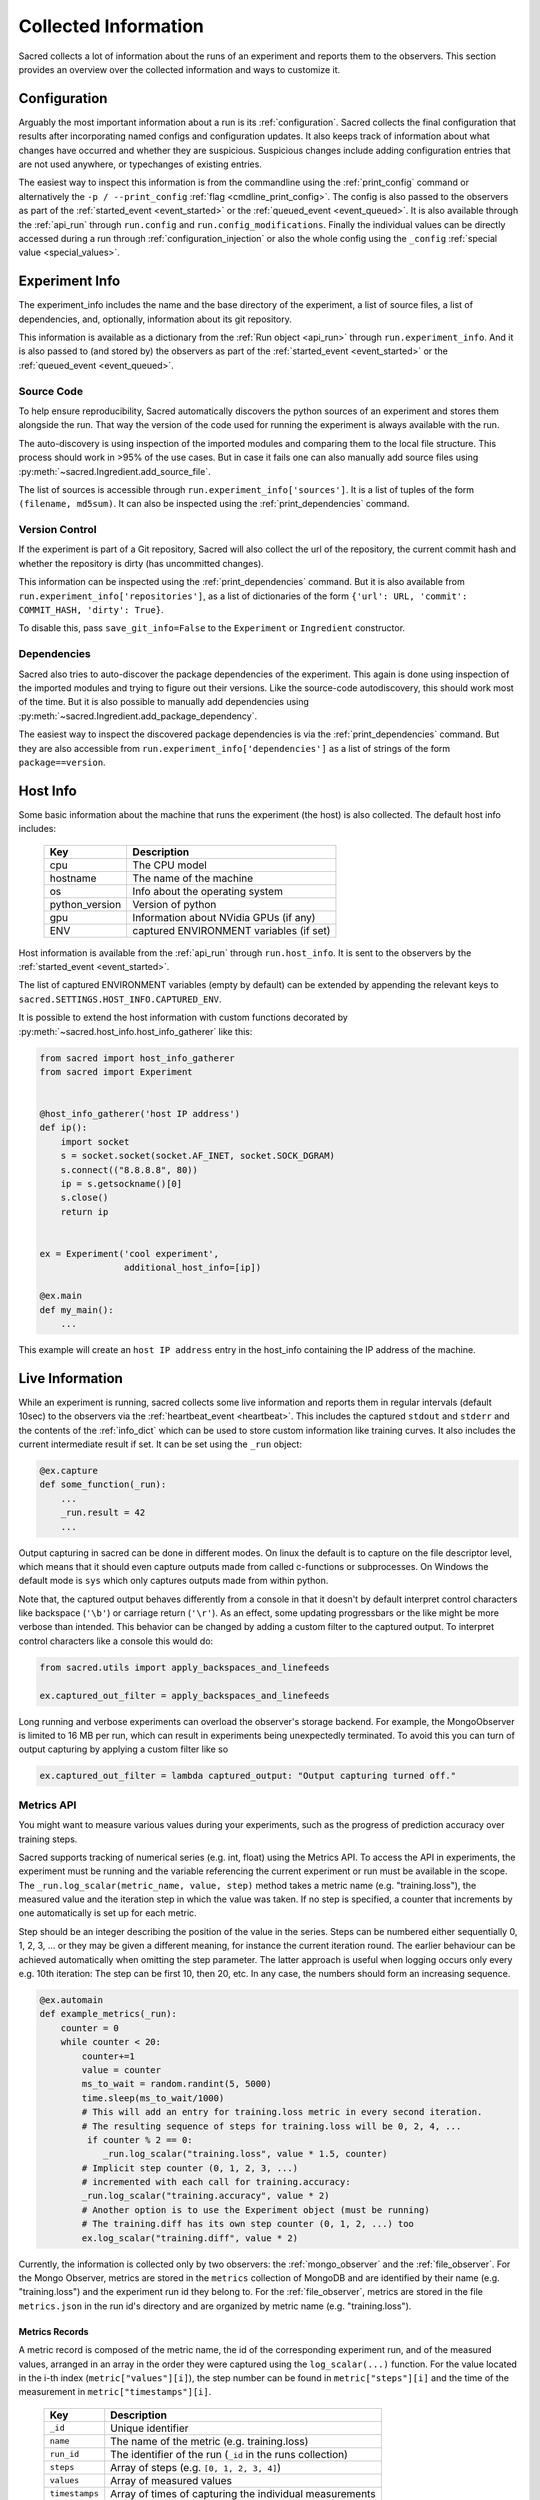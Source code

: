 Collected Information
*********************

Sacred collects a lot of information about the runs of an experiment and
reports them to the observers.
This section provides an overview over the collected information and ways to
customize it.

Configuration
=============
Arguably the most important information about a run is its :ref:`configuration`.
Sacred collects the final configuration that results after incorporating
named configs and configuration updates.
It also keeps track of information about what changes have occurred and whether
they are suspicious. Suspicious changes include adding configuration entries
that are not used anywhere, or typechanges of existing entries.

The easiest way to inspect this information is from the commandline using the
:ref:`print_config` command or alternatively the ``-p / --print_config``
:ref:`flag <cmdline_print_config>`.
The config is also passed to the observers as part of the
:ref:`started_event <event_started>` or the :ref:`queued_event <event_queued>`.
It is also available through the :ref:`api_run` through ``run.config`` and ``run.config_modifications``.
Finally the individual values can be directly accessed during a run through
:ref:`configuration_injection` or also the whole config using the ``_config``
:ref:`special value <special_values>`.


Experiment Info
===============
The experiment_info includes the name and the base directory of the experiment,
a list of source files, a list of dependencies, and, optionally, information
about its git repository.

This information is available as a dictionary from the :ref:`Run object <api_run>` through
``run.experiment_info``. And it is also passed to (and stored by) the observers
as part of the :ref:`started_event <event_started>` or the
:ref:`queued_event <event_queued>`.

Source Code
-----------
To help ensure reproducibility, Sacred automatically discovers the python
sources of an experiment and stores them alongside the run.
That way the version of the code used for running the experiment is always
available with the run.

The auto-discovery is using inspection of the imported modules and comparing them
to the local file structure.
This process should work in >95% of the use cases. But in case it fails one can
also manually add source files using :py:meth:`~sacred.Ingredient.add_source_file`.

The list of sources is accessible through ``run.experiment_info['sources']``.
It is a list of tuples of the form ``(filename, md5sum)``.
It can also be inspected using the :ref:`print_dependencies` command.

Version Control
---------------
If the experiment is part of a Git repository, Sacred will also
collect the url of the repository, the current commit hash and whether the
repository is dirty (has uncommitted changes).

This information can be inspected using the :ref:`print_dependencies` command.
But it is also available from ``run.experiment_info['repositories']``, as a
list of dictionaries of the form
``{'url': URL, 'commit': COMMIT_HASH, 'dirty': True}``.

To disable this, pass ``save_git_info=False`` to the ``Experiment``
or ``Ingredient`` constructor.


Dependencies
------------
Sacred also tries to auto-discover the package dependencies of the experiment.
This again is done using inspection of the imported modules and trying to figure
out their versions.
Like the source-code autodiscovery, this should work most of the time. But
it is also possible to manually add dependencies using
:py:meth:`~sacred.Ingredient.add_package_dependency`.

The easiest way to inspect the discovered package dependencies is via the
:ref:`print_dependencies` command.
But they are also accessible from ``run.experiment_info['dependencies']`` as
a list of strings of the form ``package==version``.


Host Info
=========
Some basic information about the machine that runs the experiment (the host) is
also collected. The default host info includes:

    ===============  ==========================================
    Key              Description
    ===============  ==========================================
    cpu              The CPU model
    hostname         The name of the machine
    os               Info about the operating system
    python_version   Version of python
    gpu              Information about NVidia GPUs (if any)
    ENV              captured ENVIRONMENT variables (if set)
    ===============  ==========================================

Host information is available from the :ref:`api_run` through ``run.host_info``.
It is sent to the observers by the :ref:`started_event <event_started>`.

The list of captured ENVIRONMENT variables (empty by default) can be extended
by appending the relevant keys to ``sacred.SETTINGS.HOST_INFO.CAPTURED_ENV``.

It is possible to extend the host information with custom functions decorated
by :py:meth:`~sacred.host_info.host_info_gatherer` like this:

.. code-block:: python

    from sacred import host_info_gatherer
    from sacred import Experiment


    @host_info_gatherer('host IP address')
    def ip():
        import socket
        s = socket.socket(socket.AF_INET, socket.SOCK_DGRAM)
        s.connect(("8.8.8.8", 80))
        ip = s.getsockname()[0]
        s.close()
        return ip


    ex = Experiment('cool experiment',
                    additional_host_info=[ip])

    @ex.main
    def my_main():
        ...

This example will create an ``host IP address`` entry in the host_info containing the
IP address of the machine.

Live Information
================
While an experiment is running, sacred collects some live information and
reports them in regular intervals (default 10sec) to the observers via the
:ref:`heartbeat_event <heartbeat>`. This includes the captured ``stdout`` and
``stderr`` and the contents of the :ref:`info_dict` which can be used to store
custom information like training curves. It also includes the current
intermediate result if set. It can be set using the ``_run`` object:

.. code-block:: python

    @ex.capture
    def some_function(_run):
        ...
        _run.result = 42
        ...

Output capturing in sacred can be done in different modes. On linux the default
is to capture on the file descriptor level, which means that it should even
capture outputs made from called c-functions or subprocesses. On Windows the
default mode is ``sys`` which only captures outputs made from within python.

Note that, the captured output behaves differently from a console in that
it doesn't by default interpret control characters like backspace
(``'\b'``) or carriage return (``'\r'``).
As an effect, some updating progressbars or the like might be more verbose
than intended. This behavior can be changed by adding a custom filter to the
captured output. To interpret control characters like a console this would do:

.. code-block:: python

    from sacred.utils import apply_backspaces_and_linefeeds

    ex.captured_out_filter = apply_backspaces_and_linefeeds

Long running and verbose experiments can overload the observer's
storage backend. For example, the MongoObserver is limited to
16 MB per run, which can result in experiments being unexpectedly
terminated. To avoid this you can turn of output capturing by
applying a custom filter like so

.. code-block:: python

    ex.captured_out_filter = lambda captured_output: "Output capturing turned off."


Metrics API
-----------
You might want to measure various values during your experiments, such as
the progress of prediction accuracy over training steps.

Sacred supports tracking of numerical series (e.g. int, float) using the Metrics API.
To access the API in experiments, the experiment must be running and the variable referencing the current experiment
or run must be available in the scope. The ``_run.log_scalar(metric_name, value, step)`` method takes
a metric name (e.g. "training.loss"), the measured value and the iteration step in which the value was taken.
If no step is specified, a counter that increments by one automatically is set up for each metric.

Step should be an integer describing the position of the value in the series. Steps can be numbered either sequentially
0, 1, 2, 3, ... or they may be given a different meaning, for instance the current iteration round.
The earlier behaviour can be achieved automatically when omitting the step parameter.
The latter approach is useful when logging occurs only every e.g. 10th iteration:
The step can be first 10, then 20, etc.
In any case, the numbers should form an increasing sequence.

.. code-block:: python

    @ex.automain
    def example_metrics(_run):
        counter = 0
        while counter < 20:
            counter+=1
            value = counter
            ms_to_wait = random.randint(5, 5000)
            time.sleep(ms_to_wait/1000)
            # This will add an entry for training.loss metric in every second iteration.
            # The resulting sequence of steps for training.loss will be 0, 2, 4, ...
             if counter % 2 == 0:
                _run.log_scalar("training.loss", value * 1.5, counter)
            # Implicit step counter (0, 1, 2, 3, ...)
            # incremented with each call for training.accuracy:
            _run.log_scalar("training.accuracy", value * 2)
            # Another option is to use the Experiment object (must be running)
            # The training.diff has its own step counter (0, 1, 2, ...) too
            ex.log_scalar("training.diff", value * 2)


Currently, the information is collected only by two observers: the :ref:`mongo_observer` and the :ref:`file_observer`. For the Mongo Observer, metrics are stored in the ``metrics`` collection of MongoDB and are identified by their name (e.g. "training.loss") and the experiment run id they belong to. For the :ref:`file_observer`, metrics are stored in the file ``metrics.json`` in the run id's directory and are organized by metric name (e.g. "training.loss").


Metrics Records
...............

A metric record is composed of the metric name, the id of the corresponding experiment run,
and of the measured values, arranged in an array in the order they were captured using the ``log_scalar(...)``
function.
For the value located in the i-th index (``metric["values"][i]``),
the step number can be found in ``metric["steps"][i]`` and the time of the measurement in ``metric["timestamps"][i]``.

    ==================  =======================================================
    Key                 Description
    ==================  =======================================================
    ``_id``             Unique identifier
    ``name``            The name of the metric (e.g. training.loss)
    ``run_id``          The identifier of the run (``_id`` in the runs collection)
    ``steps``               Array of steps (e.g. ``[0, 1, 2, 3, 4]``)
    ``values``               Array of measured values
    ``timestamps``      Array of times of capturing the individual measurements
    ==================  =======================================================


Resources and Artifacts
=======================
It is possible to add files to an experiment, that will then be added to the database
(or stored by whatever observer you are using).
Apart from the source files (that are automatically added) there are two more
types of files: Resources and Artifacts.

Resources
---------
Resources are files that are needed by the experiment to run, such as datasets
or further configuration files.
If a file is opened through :py:meth:`~sacred.experiment.Experiment.open_resource`
then sacred will collect information about that file and send it to the observers.
The observers will then store the file, but not duplicate it, if it is already stored.


Artifacts
---------
Artifacts, on the other hand, are files that are produced by a run.
They might, for example, contain a detailed dump of the results or the weights
of a trained model.
They can be added to the run by :py:meth:`~sacred.experiment.Experiment.add_artifact`
Artifacts are stored with a name, which (if it isn't explicitly specified)
defaults to the filename.



Bookkeeping
===========
Finally, Sacred stores some additional bookkeeping information, and some custom
meta information about the runs.
This information is reported to the observers as soon as it is available, and
can also be accessed through the :ref:`Run object <api_run>` using the
following keys:

    ==================  =======================================================
    Key                 Description
    ==================  =======================================================
    ``start_time``      The datetime when this run was started
    ``stop_time``       The datetime when this run stopped
    ``heartbeat_time``  The last time this run communicated with the observers
    ``status``          The status of the run (see below)
    ``fail_trace``      The stacktrace of an exception that occurred (if so)
    ``result``          The return value of the main function (if successful)
    ==================  =======================================================

.. note::
    All stored times are UTC times!


Status
------
The status describes in what state a run currently is and takes one of the
following values:

    ===============  =========================================================
    Status           Description
    ===============  =========================================================
    ``QUEUED``       The run was just :ref:`queued <queuing>` and not run yet
    ``RUNNING``      Currently running (but see below)
    ``COMPLETED``    Completed successfully
    ``FAILED``       The run failed due to an exception
    ``INTERRUPTED``  The run was cancelled with a :py:class:`KeyboardInterrupt`
    ``TIMED_OUT``    The run was aborted using a :py:class:`~sacred.utils.TimeoutInterrupt`
    *[custom]*       A custom py:class:`~sacred.utils.SacredInterrupt` occurred
    ===============  =========================================================

If a run crashes in a way that doesn't allow Sacred to tell the observers
(e.g. power outage, kernel panic, ...), then the status of the crashed run
will still be ``RUNNING``.
To find these *dead* runs, one can look at the ``heartbeat_time`` of the runs
with a ``RUNNING`` status:
If the ``heartbeat_time`` lies significantly longer in the past than the
heartbeat interval (default 10sec), then the run can be considered ``DEAD``.

Meta Information
----------------
The meta-information is meant as a place to store custom information about a
run once in the beginning.
It can be added to the run by passing it to
:py:meth:`~sacred.experiment.Experiment.run`, but some commandline flags or
tools also add meta information.
It is reported to the observers as part of the
:ref:`started_event <event_started>` or the :ref:`queued_event <event_queued>`.
It can also be accessed as a dictionary through the ``meta_info`` property of
the :ref:`Run object <api_run>`.
The builtin usecases include:

    ===============  =========================================================
    Key              Description
    ===============  =========================================================
    ``command``      The name of the command that is being run
    ``options``      A dictionary with all the commandline options
    ``comment``      A comment for that run (added by the :ref:`comment flag <comment_flag>`)
    ``priority``     A priority for scheduling queued runs (added by the :ref:`priority flag <cmdline_priority>`)
    ``queue_time``   The datetime when this run was queued (stored automatically)
    ===============  =========================================================
